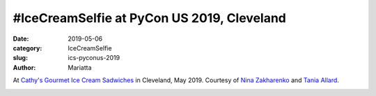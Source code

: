 #IceCreamSelfie at PyCon US 2019, Cleveland
###########################################

:date: 2019-05-06
:category: IceCreamSelfie
:slug: ics-pyconus-2019
:author: Mariatta


At `Cathy's Gourmet Ice Cream Sadwiches`_ in Cleveland, May 2019. Courtesy of
`Nina Zakharenko <https://twitter.com/nnja>`_ and `Tania Allard <https://twitter.com/ixek>`_.

.. image:: ../img/ics-pyconus-2019.jpg
    :width: 200

.. _Cathy's Gourmet Ice Cream Sadwiches: https://www.cathyscle.com/
